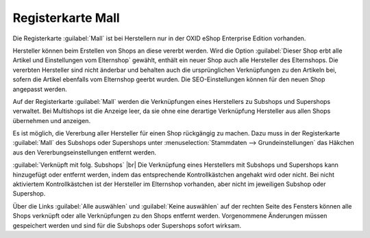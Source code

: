 ﻿Registerkarte Mall
==================

Die Registerkarte :guilabel:`Mall` ist bei Herstellern nur in der OXID eShop Enterprise Edition vorhanden.

Hersteller können beim Erstellen von Shops an diese vererbt werden. Wird die Option :guilabel:`Dieser Shop erbt alle Artikel und Einstellungen vom Elternshop` gewählt, enthält ein neuer Shop auch alle Hersteller des Elternshops. Die vererbten Hersteller sind nicht änderbar und behalten auch die ursprünglichen Verknüpfungen zu den Artikeln bei, sofern die Artikel ebenfalls vom Elternshop geerbt wurden. Die SEO-Einstellungen können für den neuen Shop angepasst werden.

Auf der Registerkarte :guilabel:`Mall` werden die Verknüpfungen eines Herstellers zu Subshops und Supershops verwaltet. Bei Multishops ist die Anzeige leer, da sie ohne eine derartige Verknüpfung Hersteller aus allen Shops übernehmen und anzeigen.

.. image:: ../../media/screenshots/oxbagk01.png
   :alt: Hersteller - Registerkarte Mall
   :height: 334
   :width: 650

Es ist möglich, die Vererbung aller Hersteller für einen Shop rückgängig zu machen. Dazu muss in der Registerkarte :guilabel:`Mall` des Subshops oder Supershops unter :menuselection:`Stammdaten --> Grundeinstellungen` das Häkchen aus den Vererbungseinstellungen entfernt werden.

:guilabel:`Verknüpft mit folg. Subshops` |br|
Die Verknüpfung eines Herstellers mit Subshops und Supershops kann hinzugefügt oder entfernt werden, indem das entsprechende Kontrollkästchen angehakt wird oder nicht. Bei nicht aktiviertem Kontrollkästchen ist der Hersteller im Elternshop vorhanden, aber nicht im jeweiligen Subshop oder Supershop.

Über die Links :guilabel:`Alle auswählen` und :guilabel:`Keine auswählen` auf der rechten Seite des Fensters können alle Shops verknüpft oder alle Verknüpfungen zu den Shops entfernt werden. Vorgenommene Änderungen müssen gespeichert werden und sind für die Subshops oder Supershops sofort wirksam.

.. Intern: oxbagk, Status:, F1: manufacturer_mall.html